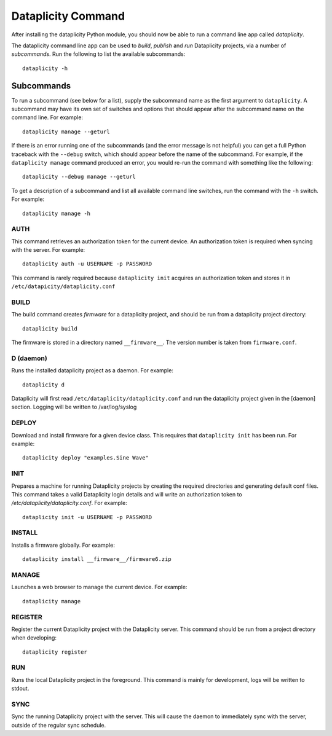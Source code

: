 Dataplicity Command
===================

After installing the dataplicity Python module, you should now be able to run a command line app called `dataplicity`.

The dataplicity command line app can be used to *build*, *publish* and *run* Dataplicity projects, via a number of *subcommands*. Run the following to list the available subcommands::

    dataplicity -h

Subcommands
-----------

To run a subcommand (see below for a list), supply the subcommand name as the first argument to ``dataplicity``. A subcommand may have its own set of switches and options that should appear after the subcommand name on the command line. For example::

    dataplicity manage --geturl

If there is an error running one of the subcommands (and the error message is not helpful) you can get a full Python traceback with the ``--debug`` switch, which should appear before the name of the subcommand. For example, if the ``dataplicity manage`` command produced an error, you would re-run the command with something like the following::

    dataplicity --debug manage --geturl

To get a description of a subcommand and list all available command line switches, run the command with the ``-h`` switch. For example::

    dataplicity manage -h


AUTH
####

This command retrieves an authorization token for the current device. An authorization token is required when syncing with the server. For example::

    dataplicity auth -u USERNAME -p PASSWORD

This command is rarely required because ``dataplicity init`` acquires an authorization token and stores it in ``/etc/datapicity/dataplicity.conf``


BUILD
#####

The build command creates *firmware* for a dataplicity project, and should be run from a dataplicity project directory::

    dataplicity build

The firmware is stored in a directory named ``__firmware__``. The version number is taken from ``firmware.conf``.

D (daemon)
##########

Runs the installed dataplicity project as a daemon. For example::

    dataplicity d

Dataplicity will first read ``/etc/dataplicity/dataplicity.conf`` and run the dataplicity project given in the [daemon] section. Logging will be written to /var/log/syslog

DEPLOY
######

Download and install firmware for a given device class. This requires that ``dataplicity init`` has been run. For example::

    dataplicity deploy "examples.Sine Wave"

INIT
####

Prepares a machine for running Dataplicity projects by creating the required directories and generating default conf files. This command takes a valid Dataplicity login details and will write an authorization token to `/etc/dataplicity/dataplicity.conf`. For example::

    dataplicity init -u USERNAME -p PASSWORD


INSTALL
#######

Installs a firmware globally. For example::

    dataplicity install __firmware__/firmware6.zip


MANAGE
######

Launches a web browser to manage the current device. For example::

    dataplicity manage


REGISTER
########

Register the current Dataplicity project with the Dataplicity server. This command should be run from a project directory when developing::

    dataplicity register

RUN
###

Runs the local Dataplicity project in the foreground. This command is mainly for development, logs will be written to stdout.


SYNC
####

Sync the running Dataplicity project with the server. This will cause the daemon to immediately sync with the server, outside of the regular sync schedule.